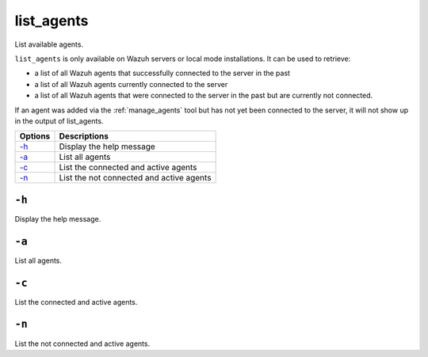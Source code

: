 
.. _list_agents:

list_agents
===========

List available agents.

``list_agents`` is only available on Wazuh servers or local mode installations. It can be used to retrieve:

- a list of all Wazuh agents that successfully connected to the server in the past
- a list of all Wazuh agents currently connected to the server
- a list of all Wazuh agents that were connected to the server in the past but are currently not connected.

If an agent was added via the :ref:`manage_agents` tool but has not yet been connected to the server, it will not show up in the output of list_agents.

+---------+------------------------------------------+
| Options | Descriptions                             |
+=========+==========================================+
| `-h`_   | Display the help message                 |
+---------+------------------------------------------+
| `-a`_   | List all agents                          |
+---------+------------------------------------------+
| `-c`_   | List the connected and active agents     |
+---------+------------------------------------------+
| `-n`_   | List the not connected and active agents |
+---------+------------------------------------------+

``-h``
------

Display the help message.

``-a``
------

List all agents.

``-c``
------

List the connected and active agents.

``-n``
------

List the not connected and active agents.
